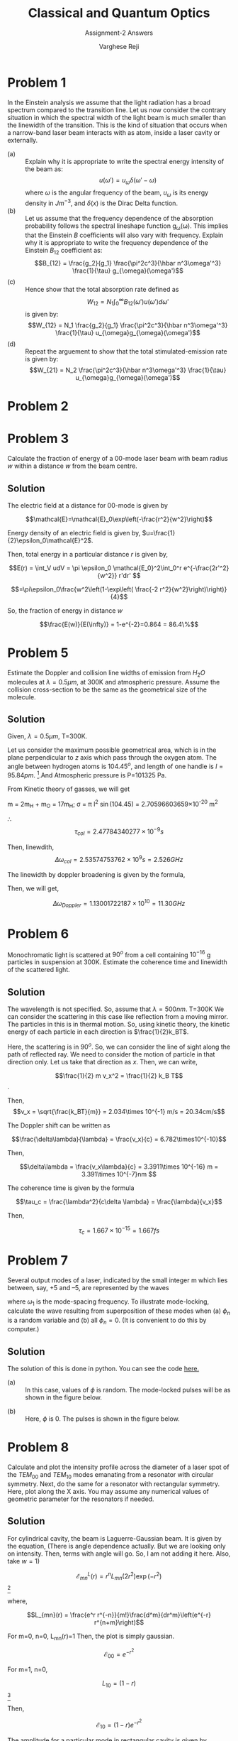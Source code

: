 #+LATEX_CLASS_OPTIONS: [a4paper,11pt]
#+OPTIONS: tags:t tasks:t text:t timestamp:t toc:nil todo:t |:t num:nil date:nil
#+LATEX_HEADER: \usepackage[margin=1in]{geometry}
#+LATEX_HEADER: \usepackage{titlesec}
# #+LATEX_HEADER: \usepackage{subfigure}
#+LATEX_HEADER: \usepackage{caption}
#+LATEX_HEADER: \usepackage{subcaption}
#+LATEX_HEADER: \usepackage{lipsum}

#+TITLE: Classical and Quantum Optics
#+SUBTITLE: Assignment-2 Answers
#+AUTHOR: Varghese Reji

* Problem 1
In the Einstein analysis we assume that the light radiation has a broad spectrum compared to the transition line. Let us now consider the contrary situation in which the spectral width of the light beam is much smaller than the linewidth of the transition. This is the kind of situation that occurs when a narrow-band laser beam interacts with as atom, inside a laser cavity or externally.
- (a) :: Explain why it is appropriate to write the spectral energy intensity of the beam as:
  $$u(\omega') = u_\omega\delta(\omega'-\omega)$$
  where $\omega$ is the angular frequency of the beam, $u_\omega$ is its energy density in $Jm^{-3}$, and $\delta(x)$ is the Dirac Delta function.
- (b) :: Let us assume that the frequency dependence of the absorption probability follows the spectral lineshape function g_{\omega}(\omega). This implies that the Einstein $B$ coefficients will also vary with frequency. Explain why it is appropriate to write the frequency dependence of the Einstein $B_{12}$ coefficient as:
  $$B_{12} = \frac{g_2}{g_1} \frac{\pi^2c^3}{\hbar n^3\omega'^3} \frac{1}{\tau} g_{\omega}(\omega')$$
- (c) :: Hence show that the total absorption rate defined as
  $$W_{12} = N_1\int_{0}^{\infty} B_{12}(\omega') u(\omega')d\omega'$$
  is given by:
  $$W_{12} = N_1 \frac{g_2}{g_1} \frac{\pi^2c^3}{\hbar n^3\omega'^3} \frac{1}{\tau} u_{\omega}g_{\omega}(\omega')$$
- (d) :: Repeat the arguement to show that the total stimulated-emission rate is given by:
  $$W_{21} = N_2 \frac{\pi^2c^3}{\hbar n^3\omega'^3} \frac{1}{\tau} u_{\omega}g_{\omega}(\omega')$$
  
* Problem 2

#+LATEX: \newpage
* Problem 3
Calculate the fraction of energy of a 00-mode laser beam with beam radius $w$ within a distance $w$ from the beam centre.
** Solution
The electric field at a distance for 00-mode is given by

$$\mathcal{E}=\mathcal{E}_0\exp\left(-\frac{r^2}{w^2}\right)$$

Energy density of an electric field is given by, $u=\frac{1}{2}\epsilon_0\mathcal{E}^2$. 

Then, total energy in a particular distance $r$ is given by,

$$E(r) = \int_V udV = \pi \epsilon_0 \mathcal{E_0}^2\int_0^r e^{-\frac{2r'^2}{w^2}} r'dr' $$ 
# [calc-mode: language: latex]

$$=\pi\epsilon_0\frac{w^2\left(1-\exp\left( \frac{-2 r^2}{w^2}\right)\right)}{4}$$

So, the fraction of energy in distance $w$

$$\frac{E(w)}{E(\infty)} = 1-e^{-2}=0.864 = 86.4\%$$

* Problem 5
Estimate the Doppler and collision line widths of emission from $H_2O$ molecules at $\lambda = 0.5\mu m$, at 300K and atmospheric pressure. Assume the collision cross-section to be the same as the geometrical size of the molecule.
 
** Solution
Given, $\lambda = 0.5\mu m$, T=300K.

Let us consider the maximum possible geometrical area, which is in the plane perpendicular to $z$ axis which pass through the oxygen atom. The angle between hydrogen atoms is $104.45^o$, and length of one handle is $l=95.84 pm$. [fn:1].And Atmospheric pressure is P=101325 Pa.

From Kinetic theory of gasses, we will get

#+NAME: collisional_time
\begin{equation}
\tau_{col} \sim \frac{1}{\sigma P} \left(\frac{\pi m k_B T}{8}\right)^{\frac{1}{2}}
\end{equation}

 m = 2m_{H} + m_{O} = 17m_{H};
\sigma = \pi l^2 \sin(104.45) = 2.70596603659\times 10^{-20} m^2 

\therefore
$$\tau_{col} = 2.47784340277\times10^{-9}s$$

Then, linewdith, $$\Delta\omega_{col} = 2.53574753762\times10^9 s= 2.526 GHz$$

The linewidth by doppler broadening is given by the formula,

#+NAME: doppler_width
\begin{equation}
\Delta\omega_{Doppler} = \frac{4\pi}{\lambda} \left(\frac{2 k_B T  \ln 2}{m}\right)^{\frac{1}{2}} 
\end{equation}

Then, we will get,

$$\Delta\omega_{Doppler} = 1.13001722187\times 10^{10} = 11.30 GHz$$

#+LATEX: \newpage
* Problem 6
Monochromatic light is scattered at $90^o$ from a cell containing $10^{-16}$ g particles in suspension at 300K. Estimate the coherence time and linewidth of the scattered light.
** Solution

The wavelength is not specified. So, assume that $\lambda = 500nm$. T=300K
We can consider the scattering in this case like reflection from a moving mirror. The particles in this is in thermal motion. So, using kinetic theory, the kinetic energy of each particle in each direction is $\frac{1}{2}k_BT$.

Here, the scattering is in $90^o$. So, we can consider the line of sight along the path of reflected ray. We need to consider the motion of particle in that direction only. Let us take that direction as $x$. Then, we can write,

$$\frac{1}{2} m v_x^2 = \frac{1}{2} k_B T$$.

Then, $$v_x = \sqrt{\frac{k_BT}{m}} = 2.034\times 10^{-1} m/s = 20.34cm/s$$

The Doppler shift can be written as

$$\frac{\delta\lambda}{\lambda} = \frac{v_x}{c} = 6.782\times10^{-10}$$

Then, 

$$\delta\lambda = \frac{v_x\lambda}{c} = 3.3911\times 10^{-16} m = 3.391\times 10^{-7}nm $$

The coherence time is given by the formula

$$\tau_c = \frac{\lambda^2}{c\delta \lambda} = \frac{\lambda}{v_x}$$

Then,

$$\tau_c = 1.667\times 10^{-15} = 1.667 fs $$

#+LATEX: \newpage
* Problem 7
 Several output modes of a laser, indicated by the small integer m which lies between, say, +5 and –5, are represented by the waves 
\begin{equation}
E_n=a\exp\left[-i[(\omega_0+n\omega_1)t+\phi_n]\right]
\end{equation}
where $\omega_1$ is the mode-spacing frequency. To illustrate mode-locking, calculate the wave resulting from superposition of these modes when (a) $\phi_n$ is a random variable and (b) all $\phi_n = 0$. (It is convenient to do this by computer.) 
** Solution
The solution of this is done in python. You can see the code [[https://github.com/varghesereji/Coursework_assignments/blob/main/CQO/Ass_2/Problem_7_answer_code.py][here.]]
- (a) :: In this case, values of $\phi$ is random.  The mode-locked pulses will be as shown in the figure below.
[[file:pr_7_a.png]]
- (b) :: Here, $\phi$ is 0. The pulses is shown in the figure below.
[[file:pr_7_b.png]]

#+LATEX: \newpage


* Problem 8
Calculate and plot the intensity profile across the diameter of a laser spot of the $TEM_{00}$ and $TEM_{10}$ modes emanating from a resonator with circular symmetry. Next, do the same for a resonator with rectangular symmetry. Here, plot along the X axis. You may assume any numerical values of geometric parameter for the resonators if needed.

** Solution

For cylindrical cavity, the beam is Laguerre-Gaussian beam. It is given by the equation, (There is angle dependence actually. But we are looking only on intensity. Then, terms with angle will go. So, I am not adding it here. Also, take $w=1$)

$$\mathcal{E}_{mn}^L(r) = r^n L_{mn}(2r^2)\exp(-r^2)$$ [fn:3]

where,

$$L_{mn}(r) = \frac{e^r r^{-n}}{m!}\frac{d^m}{dr^m}\left(e^{-r} r^{n+m}\right)$$

For m=0, n=0, L_{mn}(r)=1 Then, the plot is simply gaussian.

$$\mathcal{E}_{00} = e^{-r^2}$$

For m=1, n=0,

$$L_{10} =  \left( 1-r \right)$$ [fn:2]


 
Then,

$$\mathcal{E}_{10} = \left( 1-r  \right) e^{-r^2}$$


The amplitude for a particular mode in rectangular cavity is given by
$$\mathcal{E}_{mn}(x,y) = \mathcal{E}_0H_m\left(\frac{\sqrt{2} x}{w}\right)H_n\left(\frac{\sqrt{2} y}{w}\right)e^{-\frac{x^2+y^2}{w^2}}$$

$H_m$ and $H_n$ are Hermite polynomials.

For simplicity, take $\mathcal{E}_0 = 1, w=1$. Then,

$$\mathcal{E}_{mn}(x,y) = H_m\left(\sqrt{2} x\right)H_n\left(\sqrt{2} y\right)e^{-(x^2+y^2)}$$

$$\mathcal{E}_{00}(x,y) = e^{-(x^2+y^2)}$$
$$\mathcal{E}_{10}(x,y) = 2x e^{-(x^2+y^2)}$$
The figure had been shown below.

[[file:laser_intensity.png]]



* Problem 9
A material has six energy levels A to F at 2, 1.9, 1.7, 1.6, 1.1 and 0.4 eV above the ground state, G. The time constants for the various possible transitions in nanoseconds are shown in figure (Not adding here.) Suggest possible lasers working with this material, and give the pump and output wavelendths of each one.
** Solution

For a laser, we have to satisfy condition to happen the lasing.
- (a) :: The lowest level is the ground state
- (b) :: Uppermose state must be connected to the ground state by a short time constant if optical pumping is to be used.
- (c) :: One pair of levels, which will be lasing levels must be connected weakly, i.e. the time constant for transitions between them must be long compared to the others involved
- (d) :: The upper laser level must not have a faster competing transition to another level, excluting the ground state of optical pumping is used.

*** Energy levels
#+attr_latex: :align |c|c|c|c|c|c|c|c|
  |--------------------+---+-----+-----+-----+-----+-----+---|
  | Level              | A |   B |   C |   D |   E |   F | G |
  |--------------------+---+-----+-----+-----+-----+-----+---|
  | Energy from G(eV)  | 2 | 1.9 | 1.7 | 1.6 | 1.1 | 0.4 | 0 |
  |--------------------+---+-----+-----+-----+-----+-----+---|

*** Time constants between different levels in nanoseconds.
#+attr_latex: :align |c|c|c|c|c|c|c|
|---+----+------+------+------+------+------|
| B |  0 |    - |   50 |   50 | 10^4 |    0 |
|---+----+------+------+------+------+------|
| C | 10 |   50 |    - | 10^4 | 10^4 |    0 |
|---+----+------+------+------+------+------|
| D |  0 |   50 | 10^4 |    - |    0 | 10^4 |
|---+----+------+------+------+------+------|
| E |  0 | 10^4 | 10^4 |    0 |    - |  100 |
|---+----+------+------+------+------+------|
| F |  0 |    0 |    0 | 10^4 |  100 |    - |
|---+----+------+------+------+------+------|
| G | 10 |   10 |    0 |    0 | 10^4 |   10 |
|---+----+------+------+------+------+------|
|   |  A |    B |    C |    D |    E |    F |
|---+----+------+------+------+------+------|

The lasing will happen when the time constants are sufficiently high. So, we need to look only for such cases from the above table. This condition had been satisfied in 5 cases with time constant $10^{5} ns$. Those are,  C\rightarrow D, B\rightarrow E, C\rightarrow E, C\Rightarrow F and E\rightarrow G.

*** Levels for lasing

|--------+-------+------+------+-----------+------------+---------|
| Higher | Lower | Em_2 | Em_1 | Em_2-Em_1 |    \lambda | Comment |
|        |       | (eV) | (eV) |      (eV) |    (\mu m) |         |
|--------+-------+------+------+-----------+------------+---------|
| C      | D     |  1.7 |  1.6 |       0.1 |   12.42375 | 4L      |
| C      | F     |  1.7 |  0.4 |       1.3 | 0.95567308 | 4L      |
| C      | E     |  1.7 |  1.1 |       0.6 |   2.070625 | 4L      |
| B      | E     |  1.9 |  1.1 |       0.8 |  1.5529688 | 3L      |
| E      | G     |  1.1 |    0 |       1.1 |  1.1294318 | 3L      |
|--------+-------+------+------+-----------+------------+---------|
#+TBLFM: $5=$3-$4::$6=1.242375/$5


To reach this higher metastable state, pumping level should be larger than that. Now, let us look on the required pumping levels and pumping energy. The time constant for this should be low.

*** Pumping wavelengths
|------------+---------+---------+------+------+---------+------------+---------|
| Upper      | Higher  | Lower   |  E_2 |  E_1 | E_2-E_1 |    \lambda | Comment |
| Metastable | Pumping | Pumping | (eV) | (eV) |    (eV) |   (micron) |         |
| State      | level   | level   |      |      |         |            |         |
|------------+---------+---------+------+------+---------+------------+---------|
| C          | A       | G       |    2 |    0 |       2 |  0.6211875 | 4L      |
| C          | B       | G       |  1.9 |    0 |     1.9 | 0.65388158 | 4L      |
| B          | B       | G       |  1.9 |    0 |     1.9 | 0.65388158 | 3L      |
| B          | B       | C       |  1.9 |  1.7 |     0.2 |   6.211875 | 3L      |
| B          | B       | D       |  1.9 |  1.6 |     0.3 |   6.211875 | 3L      |
| E          | E       | F       |  1.1 |  0.4 |     0.7 |  1.7748214 | 3L      |
|------------+---------+---------+------+------+---------+------------+---------|
#+TBLFM: $6=$4-$5::$7=1.242375/$6

*** Possible Lasing Actions

The output wavelength should be larger than pump wavelength. So, we will filter out other cases.

#+attr_latex: :align |c|c|c|c|c|c|c|c|c|
|-----+-----+------+------+---------+--------+------------+------------+---------|
| E_1 | E_2 | Em_2 | Em_1 |    \tau |   \tau |     Output |       pump | Comment |
|     |     |      |      | pumping | lasing |    \lambda |    \lambda |         |
|     |     |      |      |    (ns) |   (ns) |    (\mu m) |    (\mu m) |         |
|-----+-----+------+------+---------+--------+------------+------------+---------|
| G   | A   | C    | D    |      10 |  10000 |   12.42375 |  0.6211875 | 4L      |
| G   | B   | C    | D    |      10 |  10000 |   12.42375 | 0.65388158 | 4L      |
| G   | A   | C    | F    |      10 |  10000 | 0.95567308 |  0.6211875 | 4L      |
| G   | B   | C    | F    |      10 |  10000 | 0.95567308 | 0.65388158 | 4L      |
| G   | A   | C    | E    |      10 |  10000 |   2.070625 |  0.6211875 | 4L      |
| G   | B   | C    | E    |      10 |  10000 |   2.070625 | 0.65388158 | 4L      |
| G   | B   | B    | E    |      10 |  10000 |  1.5529688 | 0.65388158 | 3L      |
|-----+-----+------+------+---------+--------+------------+------------+---------|
#+TBLFM: $5=10::$6=10^4::

* Footnotes
[fn:3] Ref: [[https://laser.physics.sunysb.edu/_alex/tmodes/webreport.html]] 

[fn:2] Ref: Griffiths, Quantum Mechanics. 

[fn:1] https://en.wikipedia.org/wiki/Chemical_bonding_of_water 
